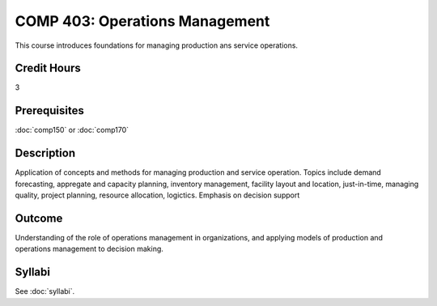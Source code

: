 .. index:: operations managment
   operations managment

COMP 403: Operations Management
==============================================

This course introduces foundations for managing production ans service operations.

Credit Hours
-----------------------

3

Prerequisites
------------------------------
:doc:`comp150` or :doc:`comp170`

Description
--------------------
 	
Application of concepts and methods for managing production
and service operation. Topics include demand forecasting,
appregate and capacity planning, inventory management, facility
layout and location, just-in-time, managing quality,
project planning, resource allocation, logictics.
Emphasis on decision support

Outcome
----------------------
Understanding of the role of operations management in organizations, and applying models of
production and operations management to decision making.

Syllabi
----------------------

See :doc:`syllabi`.
